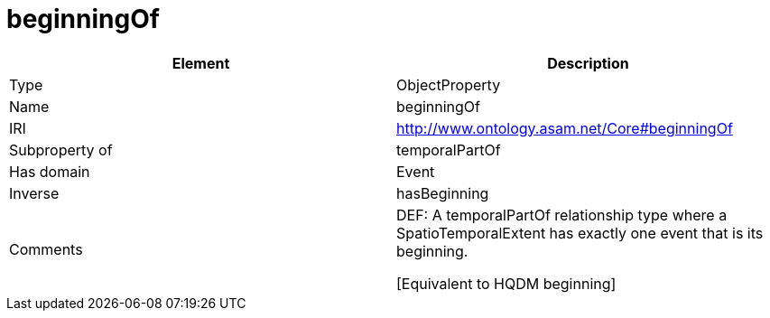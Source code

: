 // This file was created automatically by OpenXCore V 1.0 20210902.
// DO NOT EDIT!

//Include information from owl files

[#beginningOf]
= beginningOf

|===
|Element |Description

|Type
|ObjectProperty

|Name
|beginningOf

|IRI
|http://www.ontology.asam.net/Core#beginningOf

|Subproperty of
|temporalPartOf

|Has domain
|Event

|Inverse
|hasBeginning

|Comments
|DEF: A temporalPartOf relationship type where a SpatioTemporalExtent has exactly one event that is its beginning.

[Equivalent to HQDM beginning] 

|===
